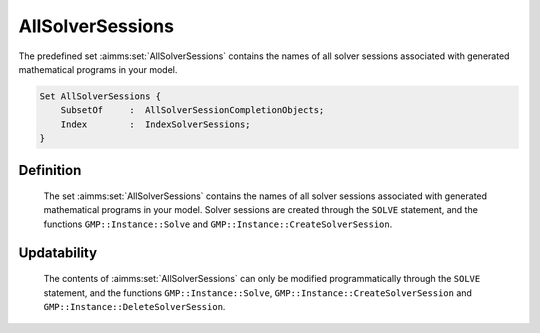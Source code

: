 .. aimms:set:: AllSolverSessions

.. _AllSolverSessions:

AllSolverSessions
=================

The predefined set :aimms:set:`AllSolverSessions` contains the names of all
solver sessions associated with generated mathematical programs in your
model.

.. code-block:: aimms

        Set AllSolverSessions {
            SubsetOf     :  AllSolverSessionCompletionObjects;
            Index        :  IndexSolverSessions;
        }

Definition
----------

    The set :aimms:set:`AllSolverSessions` contains the names of all solver sessions
    associated with generated mathematical programs in your model. Solver
    sessions are created through the ``SOLVE`` statement, and the functions
    ``GMP::Instance::Solve`` and ``GMP::Instance::CreateSolverSession``.

Updatability
------------

    The contents of :aimms:set:`AllSolverSessions` can only be modified
    programmatically through the ``SOLVE`` statement, and the functions
    ``GMP::Instance::Solve``, ``GMP::Instance::CreateSolverSession`` and
    ``GMP::Instance::DeleteSolverSession``.

.. seealso::

    The functions :aimms:func:`GMP::Instance::Solve`, :aimms:func:`GMP::Instance::CreateSolverSession` and :aimms:func:`GMP::Instance::DeleteSolverSession`, and the predeclared
    identifier :aimms:set:`AllSolverSessionCompletionObjects`.
